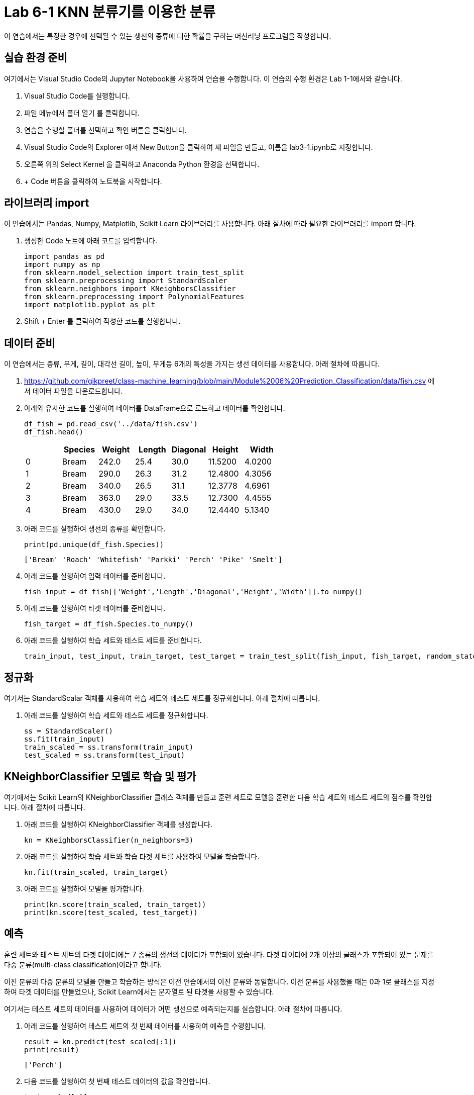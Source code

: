 = Lab 6-1 KNN 분류기를 이용한 분류

이 연습에서는 특정한 경우에 선택될 수 있는 생선의 종류에 대한 확률을 구하는 머신러닝 프로그램을 작성합니다.

== 실습 환경 준비

여기에서는 Visual Studio Code의 Jupyter Notebook을 사용하여 연습을 수행합니다. 이 연습의 수행 환경은 Lab 1-1에서와 같습니다.

1. Visual Studio Code를 실행합니다.
2. 파일 메뉴에서 폴더 열기 를 클릭합니다.
3. 연습을 수행할 폴더를 선택하고 확인 버튼을 클릭합니다.
4. Visual Studio Code의 Explorer 에서 New Button을 클릭하여 새 파일을 만들고, 이름을 lab3-1.ipynb로 지정합니다.
5. 오른쪽 위의 Select Kernel 을 클릭하고 Anaconda Python 환경을 선택합니다.
6. + Code 버튼을 클릭하여 노트북을 시작합니다.

== 라이브러리 import

이 연습에서는 Pandas, Numpy, Matplotlib, Scikit Learn 라이브러리를 사용합니다. 아래 절차에 따라 필요한 라이브러리를 import 합니다.

1. 생성한 Code 노트에 아래 코드를 입력합니다.
+
[source, python]
----
import pandas as pd
import numpy as np
from sklearn.model_selection import train_test_split
from sklearn.preprocessing import StandardScaler
from sklearn.neighbors import KNeighborsClassifier
from sklearn.preprocessing import PolynomialFeatures
import matplotlib.pyplot as plt
----
+
2. Shift + Enter 를 클릭하여 작성한 코드를 실행합니다.

== 데이터 준비

이 연습에서는 종류, 무게, 길이, 대각선 길이, 높이, 무게등 6개의 특성을 가지는 생선 데이터를 사용합니다. 아래 절차에 따릅니다.

1. https://github.com/gikpreet/class-machine_learning/blob/main/Module%2006%20Prediction_Classification/data/fish.csv 에서 데이터 파일을 다운로드합니다.
2. 아래와 유사한 코드를 실행하여 데이터를 DataFrame으로 로드하고 데이터를 확인합니다.
+
[source, python]
----
df_fish = pd.read_csv('../data/fish.csv')
df_fish.head()
----
+
[%header, cols=7, width=500]
|===
||Species|Weight|Length|Diagonal|Height|Width
|0|Bream|242.0|25.4|30.0|11.5200|4.0200
|1|Bream|290.0|26.3|31.2|12.4800|4.3056
|2|Bream|340.0|26.5|31.1|12.3778|4.6961
|3|Bream|363.0|29.0|33.5|12.7300|4.4555
|4|Bream|430.0|29.0|34.0|12.4440|5.1340
|===
+
3. 아래 코드를 실행하여 생선의 종류를 확인합니다.
+
[source, python]
----
print(pd.unique(df_fish.Species))
----
+
----
['Bream' 'Roach' 'Whitefish' 'Parkki' 'Perch' 'Pike' 'Smelt']
----
+
4. 아래 코드를 실행하여 입력 데이터를 준비합니다.
+
[source, python]
----
fish_input = df_fish[['Weight','Length','Diagonal','Height','Width']].to_numpy()
----
+
5. 아래 코드를 실행하여 타겟 데이터를 준비합니다.
+
[source, python]
----
fish_target = df_fish.Species.to_numpy()
----
+
6. 아래 코드를 실행하여 학습 세트와 테스트 세트를 준비합니다.
+
[source, python]
----
train_input, test_input, train_target, test_target = train_test_split(fish_input, fish_target, random_state=42)  
----

== 정규화

여기서는 StandardScalar 객체를 사용하여 학습 세트와 테스트 세트를 정규화합니다. 아래 절차에 따릅니다.

1. 아래 코드를 실행하여 학습 세트와 테스트 세트를 정규화합니다.
+
[source, python]
----
ss = StandardScaler()
ss.fit(train_input)
train_scaled = ss.transform(train_input)
test_scaled = ss.transform(test_input)
----

== KNeighborClassifier 모델로 학습 및 평가

여기에서는 Scikit Learn의 KNeighborClassifier 클래스 객체를 만들고 훈련 세트로 모델을 훈련한 다음 학습 세트와 테스트 세트의 점수를 확인합니다. 아래 절차에 따릅니다.

1. 아래 코드를 실행하여 KNeighborClassifier 객체를 생성합니다.
+
[source, python]
----
kn = KNeighborsClassifier(n_neighbors=3)
----
+
2. 아래 코드를 실행하여 학습 세트와 학습 타겟 세트를 사용하여 모델을 학습합니다.
+
[source, python]
----
kn.fit(train_scaled, train_target)
----
+
3. 아래 코드를 실행하여 모델을 평가합니다.
+
[source, python]
----
print(kn.score(train_scaled, train_target))
print(kn.score(test_scaled, test_target))
----

== 예측

훈련 세트와 테스트 세트의 타겟 데이터에는 7 종류의 생선의 데이터가 포함되어 있습니다. 타겟 데이터에 2개 이상의 클래스가 포함되어 있는 문제를 다중 분류(multi-class classification)이라고 합니다.

이진 분류의 다중 분류의 모델을 만들고 학습하는 방식은 이전 연습에서의 이진 분류와 동일합니다. 이전 분류를 사용했을 때는 0과 1로 클래스를 지정하여 타겟 데이터를 만들었으나, Scikit Learn에서는 문자열로 된 타겟을 사용할 수 있습니다.

여기서는 테스트 세트의 데이터를 사용하여 데이터가 어떤 생선으로 예측되는지를 실습합니다. 아래 절차에 따릅니다.

1. 아래 코드를 실행하여 테스트 세트의 첫 번째 데이터를 사용하여 예측을 수행합니다.
+
[source, python]
----
result = kn.predict(test_scaled[:1])
print(result)
----
+
----
['Perch']
----
+
2. 다음 코드를 실행하여 첫 번째 테스트 데이터의 값을 확인합니다.
+
[source, python]
----
test_scaled[:1]
----
+
----
array([[-0.88741352, -0.91804565, -1.03098914, -0.90464451, -0.80762518]])
----
+
3. 아래 코드를 실행하여 예측값에 대한 확률 예측치를 return 받습니다.
+
[source, python]
----
proba = kn.predict_proba(test_scaled[:1])
----
+
4. 아래 코드를 실행하여 모델에 포함된 클래스와 epdlxjdp eogks 예측 확률 값을 출력합니다.
+
[source, python]
----
print(kn.classes_)
print(np.round(proba, decimals=4))
----
+
----
['Bream' 'Parkki' 'Perch' 'Pike' 'Roach' 'Smelt' 'Whitefish']
[[0. 0. 1. 0. 0. 0. 0.]]
----
+
5. 아래 코드를 실행하여 K 범위에 포함된 값을 확인합니다.
+
[source, python]
----
distances, indexes = kn.kneighbors(test_scaled[:1])
print(train_target[indexes])
----
+
----
[['Perch' 'Perch' 'Perch']]
----